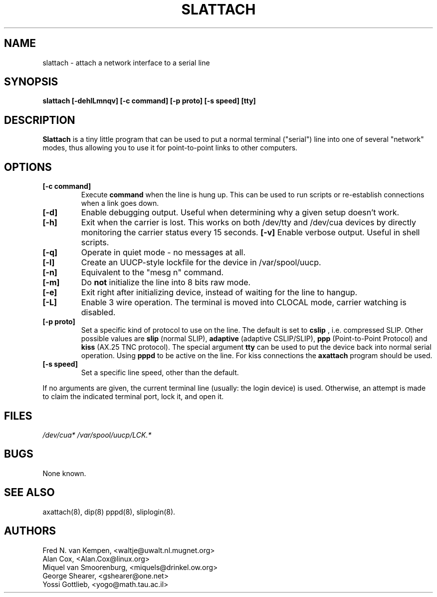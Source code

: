 .TH SLATTACH 8 "12 Feb 1994" "" ""
.SH NAME
slattach \- attach a network interface to a serial line
.SH SYNOPSIS
.B "slattach [-dehlLmnqv] [-c command] [-p proto] [-s speed] [tty]"
.br
.SH DESCRIPTION
.B Slattach
is a tiny little program that can be used to put a normal terminal
("serial") line into one of several "network" modes, thus allowing
you to use it for point-to-point links to other computers.
.SH OPTIONS
.TP
.B "[-c command]"
Execute
.B command
when the line is hung up. This can be used to run scripts or re-establish
connections when a link goes down.
.TP
.B "[-d]"
Enable debugging output.  Useful when determining why a given
setup doesn't work.
.TP
.B "[-h]"
Exit when the carrier is lost. This works on both /dev/tty and /dev/cua
devices by directly monitoring the carrier status every 15 seconds.
.B "[-v]"
Enable verbose output.  Useful in shell scripts.
.TP
.B "[-q]"
Operate in quiet mode - no messages at all.
.TP
.B "[-l]"
Create an UUCP-style lockfile for the device in /var/spool/uucp.
.TP
.B "[-n]"
Equivalent to the "mesg n" command.
.TP
.B "[-m]"
Do \fBnot\fP initialize the line into 8 bits raw mode.
.TP
.B "[-e]"
Exit right after initializing device, instead of waiting for the
line to hangup.
.TP
.B "[-L]"
Enable 3 wire operation. The terminal is moved into CLOCAL mode, 
carrier watching is disabled.
.TP
.B "[-p proto]"
Set a specific kind of protocol to use on the line.  The default
is set to
.B "cslip"
, i.e. compressed SLIP.  Other possible values are
.B "slip"
(normal SLIP), 
.B "adaptive"
(adaptive CSLIP/SLIP),
.B "ppp"
(Point-to-Point Protocol)
and
.B "kiss"
(AX.25 TNC protocol).
The special argument
.B "tty"
can be used to put the device back into normal serial operation. Using
'ppp' mode is not normally useful as ppp requires an additional ppp daemon
.B pppd
to be active on the line. For kiss connections the 
.B axattach
program should be used.
.TP
.B "[-s speed]"
Set a specific line speed, other than the default.
.PP
If no arguments are given, the current terminal line (usually: the
login device) is used.  Otherwise, an attempt is made to claim the
indicated terminal port, lock it, and open it.
.SH FILES
.I /dev/cua* /var/spool/uucp/LCK.*
.SH BUGS
None known.
.SH SEE ALSO
axattach(8), dip(8) pppd(8), sliplogin(8).
.SH AUTHORS
Fred N. van Kempen, <waltje@uwalt.nl.mugnet.org>
.br
Alan Cox, <Alan.Cox@linux.org>
.br
Miquel van Smoorenburg, <miquels@drinkel.ow.org>
.br
George Shearer, <gshearer@one.net>
.br
Yossi Gottlieb, <yogo@math.tau.ac.il>
.br
